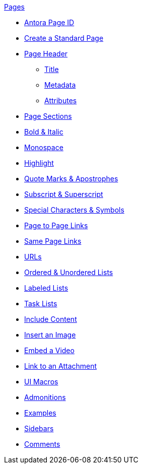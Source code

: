 .xref:page:index.adoc[Pages]
* xref:page:page-id.adoc[Antora Page ID]
* xref:page:create-standard-page.adoc[Create a Standard Page]
* xref:page-header.adoc[Page Header]
** xref:page-header.adoc#page-title[Title]
** xref:page-header.adoc#page-meta[Metadata]
** xref:page-header.adoc#page-attrs[Attributes]
* xref:section-headings.adoc[Page Sections]
//* Text & Punctuation Styles
* xref:bold-and-italic.adoc[Bold & Italic]
* xref:monospace.adoc[Monospace]
* xref:highlight.adoc[Highlight]
* xref:quotes-and-apostrophes.adoc[Quote Marks & Apostrophes]
* xref:subscript-and-superscript.adoc[Subscript & Superscript]
* xref:special-characters-and-symbols.adoc[Special Characters & Symbols]
// Cross References & Links
* xref:page-to-page-xref.adoc[Page to Page Links]
* xref:in-page-xref.adoc[Same Page Links]
* xref:external-urls.adoc[URLs]
// Lists
* xref:ordered-and-unordered-lists.adoc[Ordered & Unordered Lists]
* xref:labeled-lists.adoc[Labeled Lists]
* xref:task-lists.adoc[Task Lists]
// Include Partials, Pages, & Examples
* xref:include-content.adoc[Include Content]
// Assets & Attachments
* xref:insert-image.adoc[Insert an Image]
* xref:embed-video.adoc[Embed a Video]
* xref:link-attachment.adoc[Link to an Attachment]
* xref:ui-macros.adoc[UI Macros]
// Paragraphs and Blocks
* xref:admonitions.adoc[Admonitions]
* xref:examples.adoc[Examples]
* xref:sidebar.adoc[Sidebars]
* xref:comments.adoc[Comments]
